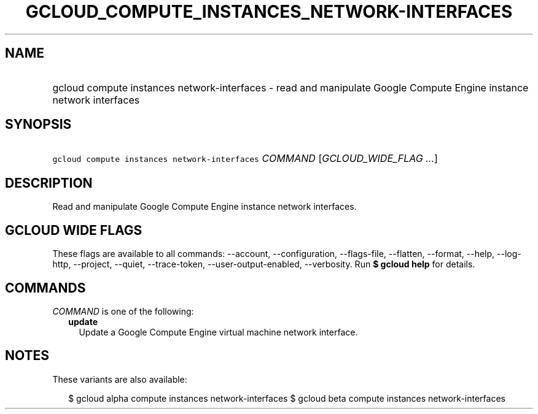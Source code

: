 
.TH "GCLOUD_COMPUTE_INSTANCES_NETWORK\-INTERFACES" 1



.SH "NAME"
.HP
gcloud compute instances network\-interfaces \- read and manipulate Google Compute Engine instance network interfaces



.SH "SYNOPSIS"
.HP
\f5gcloud compute instances network\-interfaces\fR \fICOMMAND\fR [\fIGCLOUD_WIDE_FLAG\ ...\fR]



.SH "DESCRIPTION"

Read and manipulate Google Compute Engine instance network interfaces.



.SH "GCLOUD WIDE FLAGS"

These flags are available to all commands: \-\-account, \-\-configuration,
\-\-flags\-file, \-\-flatten, \-\-format, \-\-help, \-\-log\-http, \-\-project,
\-\-quiet, \-\-trace\-token, \-\-user\-output\-enabled, \-\-verbosity. Run \fB$
gcloud help\fR for details.



.SH "COMMANDS"

\f5\fICOMMAND\fR\fR is one of the following:

.RS 2m
.TP 2m
\fBupdate\fR
Update a Google Compute Engine virtual machine network interface.


.RE
.sp

.SH "NOTES"

These variants are also available:

.RS 2m
$ gcloud alpha compute instances network\-interfaces
$ gcloud beta compute instances network\-interfaces
.RE

